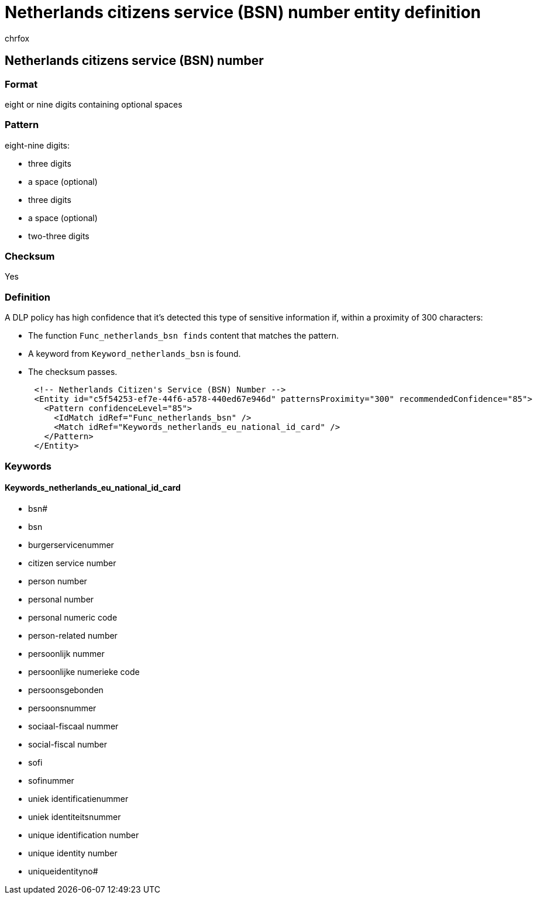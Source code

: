 = Netherlands citizens service (BSN) number entity definition
:audience: Admin
:author: chrfox
:description: Netherlands citizen's service (BSN) number sensitive information type entity definition.
:f1.keywords: ["CSH"]
:f1_keywords: ["ms.o365.cc.UnifiedDLPRuleContainsSensitiveInformation"]
:feedback_system: None
:hideEdit: true
:manager: laurawi
:ms.author: chrfox
:ms.collection: ["M365-security-compliance"]
:ms.date:
:ms.localizationpriority: medium
:ms.service: O365-seccomp
:ms.topic: reference
:recommendations: false
:search.appverid: MET150

== Netherlands citizens service (BSN) number

=== Format

eight or nine digits containing optional spaces

=== Pattern

eight-nine digits:

* three digits
* a space (optional)
* three digits
* a space (optional)
* two-three digits

=== Checksum

Yes

=== Definition

A DLP policy has high confidence that it's detected this type of sensitive information if, within a proximity of 300 characters:

* The function `Func_netherlands_bsn finds` content that matches the pattern.
* A keyword from `Keyword_netherlands_bsn` is found.
* The checksum passes.

[,xml]
----
      <!-- Netherlands Citizen's Service (BSN) Number -->
      <Entity id="c5f54253-ef7e-44f6-a578-440ed67e946d" patternsProximity="300" recommendedConfidence="85">
        <Pattern confidenceLevel="85">
          <IdMatch idRef="Func_netherlands_bsn" />
          <Match idRef="Keywords_netherlands_eu_national_id_card" />
        </Pattern>
      </Entity>
----

=== Keywords

==== Keywords_netherlands_eu_national_id_card

* bsn#
* bsn
* burgerservicenummer
* citizen service number
* person number
* personal number
* personal numeric code
* person-related number
* persoonlijk nummer
* persoonlijke numerieke code
* persoonsgebonden
* persoonsnummer
* sociaal-fiscaal nummer
* social-fiscal number
* sofi
* sofinummer
* uniek identificatienummer
* uniek identiteitsnummer
* unique identification number
* unique identity number
* uniqueidentityno#
